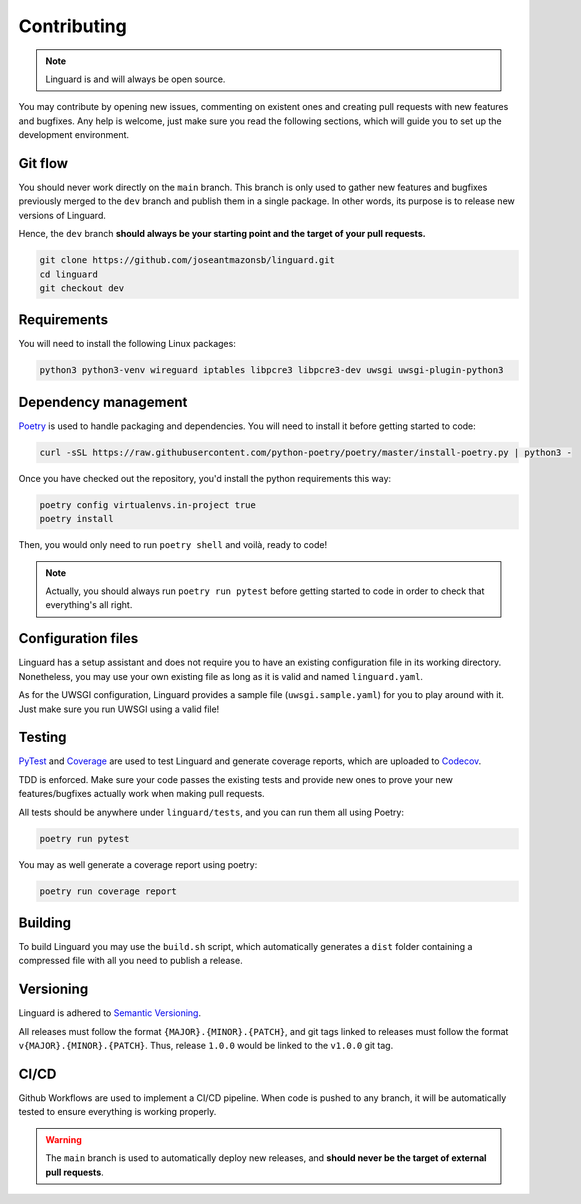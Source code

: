 Contributing
====

.. note::

    Linguard is and will always be open source.

You may contribute by opening new issues, commenting on existent ones and creating pull requests with new features and bugfixes.
Any help is welcome, just make sure you read the following sections, which will guide you to set up the development environment.

Git flow
----

You should never work directly on the ``main`` branch. This branch is only used to gather new features and bugfixes previously merged to the ``dev`` branch and publish them in a single package. In other words, its purpose is to release new versions of Linguard.

Hence, the ``dev`` branch **should always be your starting point and the target of your pull requests.**

.. code-block:: bash

    git clone https://github.com/joseantmazonsb/linguard.git
    cd linguard
    git checkout dev


Requirements
------------

You will need to install the following Linux packages:

.. code-block::

    python3 python3-venv wireguard iptables libpcre3 libpcre3-dev uwsgi uwsgi-plugin-python3


Dependency management
----

`Poetry <https://python-poetry.org/>`__ is used to handle packaging and dependencies. You will need to install it before getting started to code:

.. code-block:: bash

    curl -sSL https://raw.githubusercontent.com/python-poetry/poetry/master/install-poetry.py | python3 -

Once you have checked out the repository, you'd install the python requirements this way:

.. code-block:: bash

    poetry config virtualenvs.in-project true
    poetry install

Then, you would only need to run ``poetry shell`` and voilà, ready to code!

.. note::
    Actually, you should always run ``poetry run pytest`` before getting started to code in order to check
    that everything's all right.

Configuration files
----

Linguard has a setup assistant and does not require you to have an existing configuration file in its working directory. Nonetheless, you may use your own existing file as long as it is valid and named ``linguard.yaml``.

As for the UWSGI configuration, Linguard provides a sample file (``uwsgi.sample.yaml``) for you to play around with it. Just make sure you run UWSGI using a valid file!

Testing
----

`PyTest <https://docs.pytest.org/en/6.2.x>`__ and `Coverage <https://coverage.readthedocs.io/en/coverage-5.5>`__ are used to test Linguard and generate coverage reports, which are uploaded to `Codecov <https://about.codecov.io>`__.

TDD is enforced. Make sure your code passes the existing tests and provide new ones to prove your new features/bugfixes actually work when making pull requests.

All tests should be anywhere under ``linguard/tests``, and you can run them all using Poetry:

.. code-block:: bash

    poetry run pytest

You may as well generate a coverage report using poetry:

.. code-block:: bash

    poetry run coverage report

Building
--------

To build Linguard you may use the ``build.sh`` script, which automatically generates a ``dist`` folder containing a compressed file with all you need to publish a release.

Versioning
----------

Linguard is adhered to `Semantic Versioning <https://semver.org/>`__.

All releases must follow the format ``{MAJOR}.{MINOR}.{PATCH}``, and git tags linked
to releases must follow the format ``v{MAJOR}.{MINOR}.{PATCH}``. Thus, release
``1.0.0`` would be linked to the ``v1.0.0`` git tag.

CI/CD
-----

Github Workflows are used to implement a CI/CD pipeline. When code is pushed to any branch, it will be automatically tested to ensure everything is working properly.

.. warning::

    The ``main`` branch is used to automatically deploy new releases, and **should never be the target of external pull requests**.
